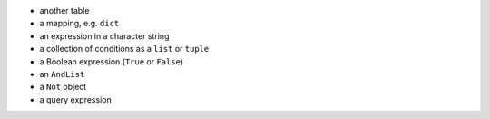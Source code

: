 
* another table
* a mapping, e.g. ``dict``
* an expression in a character string
* a collection of conditions as a ``list`` or ``tuple``
* a Boolean expression (``True`` or ``False``)
* an ``AndList``
* a ``Not`` object
* a query expression
